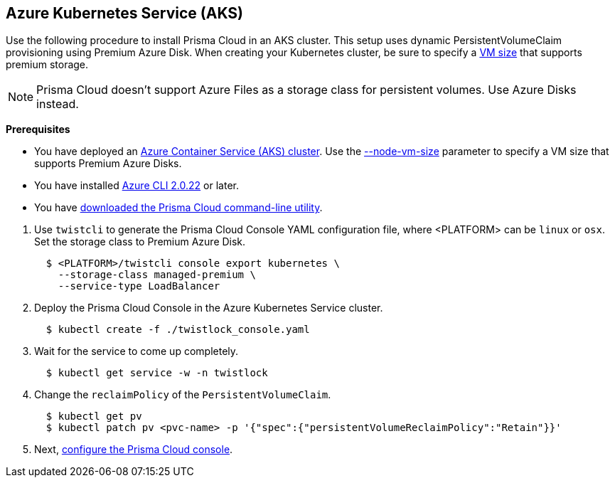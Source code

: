 :topic_type: task
[.task]
[#_aks]
== Azure Kubernetes Service (AKS)

Use the following procedure to install Prisma Cloud in an AKS cluster.
This setup uses dynamic PersistentVolumeClaim provisioning using Premium Azure Disk.
When creating your Kubernetes cluster, be sure to specify a https://docs.microsoft.com/en-us/azure/virtual-machines/windows/premium-storage#supported-vms[VM size] that supports premium storage.

[NOTE]
====
Prisma Cloud doesn't support Azure Files as a storage class for persistent volumes.
Use Azure Disks instead.
====

*Prerequisites*

* You have deployed an https://docs.microsoft.com/en-us/azure/aks/tutorial-kubernetes-deploy-cluster[Azure Container Service (AKS) cluster].
Use the https://docs.microsoft.com/en-us/cli/azure/aks?view=azure-cli-latest#az-aks-create[--node-vm-size] parameter to specify a VM size that supports Premium Azure Disks.

* You have installed https://docs.microsoft.com/en-us/cli/azure/install-azure-cli?view=azure-cli-latest[Azure CLI 2.0.22] or later.

* You have xref:../../tools/twistcli_console_install.adoc[downloaded the Prisma Cloud command-line utility].

[.procedure]
. Use `twistcli` to generate the Prisma Cloud Console YAML configuration file, where <PLATFORM> can be `linux` or `osx`.
Set the storage class to Premium Azure Disk.
+
[source,yaml]
----
  $ <PLATFORM>/twistcli console export kubernetes \
    --storage-class managed-premium \
    --service-type LoadBalancer
----

. Deploy the Prisma Cloud Console in the Azure Kubernetes Service cluster.
+
[source,bash]
----
  $ kubectl create -f ./twistlock_console.yaml
----

. Wait for the service to come up completely.
+
[source,bash]
----
  $ kubectl get service -w -n twistlock
----

. Change the `reclaimPolicy` of the `PersistentVolumeClaim`.
+
[source,bash]
----
  $ kubectl get pv
  $ kubectl patch pv <pvc-name> -p '{"spec":{"persistentVolumeReclaimPolicy":"Retain"}}'
----

. Next, xref:./console-on-kubernetes.adoc#configure-console-k8s[configure the Prisma Cloud console].
